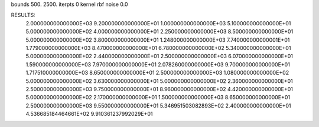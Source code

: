 bounds  500. 2500.
iterpts 0
kernel rbf
noise 0.0

RESULTS:
  2.000000000000000E+03       9.200000000000000E+01
  1.000000000000000E+03       5.100000000000000E+01
  5.000000000000000E+02       4.000000000000000E+01
  2.250000000000000E+03       8.500000000000000E+01
  5.000000000000000E+02       3.800000000000000E+01
  1.248000000000000E+03       7.740000000000001E+01
  1.779000000000000E+03       8.470000000000000E+01
  6.780000000000000E+02       5.340000000000000E+01
  5.000000000000000E+02       2.440000000000000E+01
  2.500000000000000E+03       6.070000000000000E+01
  1.590000000000000E+03       7.970000000000000E+01
  2.078260000000000E+03       9.700000000000000E+01
  1.717510000000000E+03       8.650000000000000E+01
  2.500000000000000E+03       1.080000000000000E+02
  5.000000000000000E+02       3.630000000000000E+01
  5.000000000000000E+02       2.360000000000000E+01
  2.500000000000000E+03       9.750000000000000E+01
  8.960000000000000E+02       4.420000000000000E+01
  5.000000000000000E+02       2.170000000000000E+01
  1.500000000000000E+03       8.650000000000000E+01
  2.500000000000000E+03       9.550000000000000E+01
  5.346951503082893E+02       2.400000000000000E+01       4.536685184464661E+02  9.910361237992029E+01